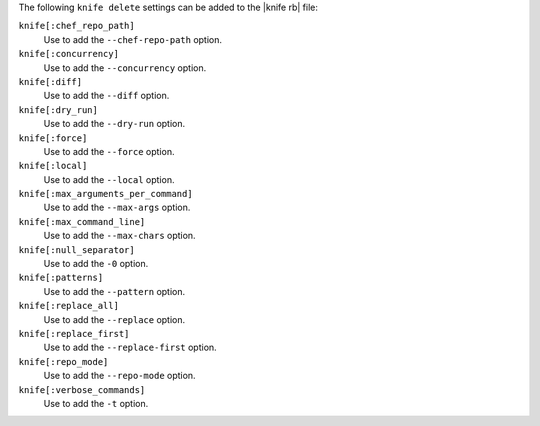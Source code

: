 .. The contents of this file are included in multiple topics.
.. This file describes a command or a sub-command for Knife.
.. This file should not be changed in a way that hinders its ability to appear in multiple documentation sets.


The following ``knife delete`` settings can be added to the |knife rb| file:

``knife[:chef_repo_path]``
   Use to add the ``--chef-repo-path`` option.

``knife[:concurrency]``
   Use to add the ``--concurrency`` option.

``knife[:diff]``
   Use to add the ``--diff`` option.

``knife[:dry_run]``
   Use to add the ``--dry-run`` option.

``knife[:force]``
   Use to add the ``--force`` option.

``knife[:local]``
   Use to add the ``--local`` option.

``knife[:max_arguments_per_command]``
   Use to add the ``--max-args`` option.

``knife[:max_command_line]``
   Use to add the ``--max-chars`` option.

``knife[:null_separator]``
   Use to add the ``-0`` option.

``knife[:patterns]``
   Use to add the ``--pattern`` option.

``knife[:replace_all]``
   Use to add the ``--replace`` option.

``knife[:replace_first]``
   Use to add the ``--replace-first`` option.

``knife[:repo_mode]``
   Use to add the ``--repo-mode`` option.

``knife[:verbose_commands]``
   Use to add the ``-t`` option.

  
  
  
  
  
  